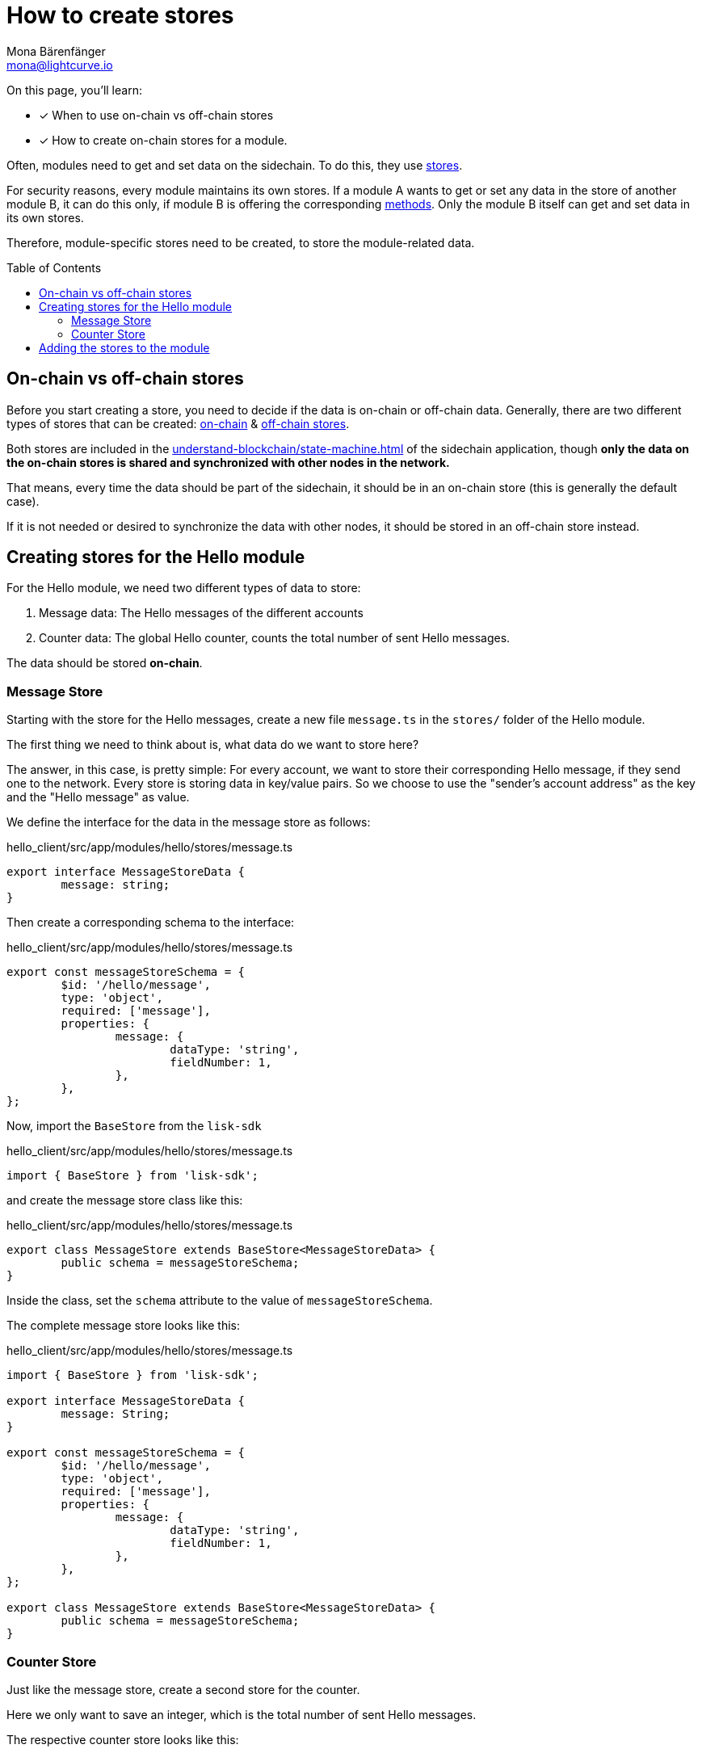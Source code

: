 = How to create stores
Mona Bärenfänger <mona@lightcurve.io>
// Settings
:toc: preamble
:docs_sdk: lisk-sdk::
// URLs
// Project URLs
:url_understand_modules: understand-blockchain/sdk/modules-commands.adoc
:url_understand_modules_stores: {url_understand_modules}#stores
:url_understand_modules_on_stores: {url_understand_modules}#on-chain-store
:url_understand_modules_off_stores: {url_understand_modules}#off-chain-store
:url_understand_modules_methods: {url_understand_modules}#methods
:url_understand_statemachine: understand-blockchain/state-machine.adoc
:url_build_command: build-blockchain/module/command.adoc
:url_build_endoint_method: build-blockchain/module/endpoints-methods.adoc

====
On this page, you'll learn:

* [x] When to use on-chain vs off-chain stores
* [x] How to create on-chain stores for a module.
====

Often, modules need to get and set data on the sidechain.
To do this, they use xref:{url_understand_modules_stores}[stores].

For security reasons, every module maintains its own stores.
If a module A wants to get or set any data in the store of another module B, it can do this only, if module B is offering the corresponding xref:{url_understand_modules_methods}[methods].
Only the module B itself can get and set data in its own stores.

Therefore, module-specific stores need to be created, to store the module-related data.


== On-chain vs off-chain stores

Before you start creating a store, you need to decide if the data is on-chain or off-chain data.
Generally, there are two different types of stores that can be created: xref:{url_understand_modules_on_stores}[on-chain] & xref:{url_understand_modules_off_stores}[off-chain stores].

Both stores are included in the xref:{url_understand_statemachine}[] of the sidechain application, though *only the data on the on-chain stores is shared and synchronized with other nodes in the network.*

That means, every time the data should be part of the sidechain, it should be in an on-chain store (this is generally the default case).

If it is not needed or desired to synchronize the data with other nodes, it should be stored in an off-chain store instead.

== Creating stores for the Hello module

For the Hello module, we need two different types of data to store:

. Message data: The Hello messages of the different accounts
. Counter data: The global Hello counter, counts the total number of sent Hello messages.

The data should be stored *on-chain*.

=== Message Store

Starting with the store for the Hello messages, create a new file `message.ts` in the `stores/` folder of the Hello module.

The first thing we need to think about is, what data do we want to store here?

The answer, in this case, is pretty simple: For every account, we want to store their corresponding Hello message, if they send one to the network.
Every store is storing data in key/value pairs.
So we choose to use the "sender's account address" as the key and the "Hello message" as value.

We define the interface for the data in the message store as follows:

//TODO: Clarify, why isn't the key(account address) included in the schema?
.hello_client/src/app/modules/hello/stores/message.ts
[source,typescript]
----
export interface MessageStoreData {
	message: string;
}
----

Then create a corresponding schema to the interface:

.hello_client/src/app/modules/hello/stores/message.ts
[source,typescript]
----
export const messageStoreSchema = {
	$id: '/hello/message',
	type: 'object',
	required: ['message'],
	properties: {
		message: {
			dataType: 'string',
			fieldNumber: 1,
		},
	},
};
----

Now, import the `BaseStore` from the `lisk-sdk`

.hello_client/src/app/modules/hello/stores/message.ts
[source,typescript]
----
import { BaseStore } from 'lisk-sdk';
----

and create the message store class like this:

.hello_client/src/app/modules/hello/stores/message.ts
[source,typescript]
----
export class MessageStore extends BaseStore<MessageStoreData> {
	public schema = messageStoreSchema;
}
----

Inside the class, set the `schema` attribute to the value of `messageStoreSchema`.

The complete message store looks like this:

.hello_client/src/app/modules/hello/stores/message.ts
[source,typescript]
----
import { BaseStore } from 'lisk-sdk';

export interface MessageStoreData {
	message: String;
}

export const messageStoreSchema = {
	$id: '/hello/message',
	type: 'object',
	required: ['message'],
	properties: {
		message: {
			dataType: 'string',
			fieldNumber: 1,
		},
	},
};

export class MessageStore extends BaseStore<MessageStoreData> {
	public schema = messageStoreSchema;
}
----

=== Counter Store

Just like the message store, create a second store for the counter.

Here we only want to save an integer, which is the total number of sent Hello messages.

The respective counter store looks like this:

.hello_client/src/app/modules/hello/stores/counter.ts
[source,typescript]
----
import { BaseStore } from 'lisk-sdk';

export interface CounterStoreData {
	counter: number;
}

export const counterStoreSchema = {
	$id: '/hello/counter',
	type: 'object',
	required: ['counter'],
	properties: {
		counter: {
			dataType: 'uint32',
			fieldNumber: 1,
		},
	},
};

export class CounterStore extends BaseStore<CounterStoreData> {
	public schema = counterStoreSchema;
}
----

== Adding the stores to the module

To include the stores in the module, it is required to register them in the module constructor.

Open `module.ts`, import

.hello_client/src/app/modules/hello/module.ts
[source,typescript]
----
import { CounterStore } from './stores/counter';
import { MessageStore } from './stores/message';

// [...]

export class HelloModule extends BaseModule {
    // [...]

    public constructor() {
        super();
        // registration of stores and events
        this.stores.register(CounterStore, new CounterStore(this.name));
        this.stores.register(MessageStore, new MessageStore(this.name));
    }
    // [...]
 }

----

From now on, the stores are usable inside the module to get and set the intended data.

If you want to see how the stores are used, please check out the following guides:

* xref:{url_build_command}[]
* xref:{url_build_endoint_method}[]
